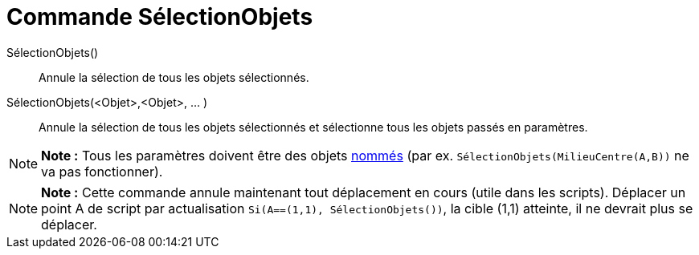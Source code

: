 = Commande SélectionObjets
:page-en: commands/SelectObjects_Command
ifdef::env-github[:imagesdir: /fr/modules/ROOT/assets/images]

SélectionObjets()::
  Annule la sélection de tous les objets sélectionnés.

SélectionObjets(<Objet>,<Objet>, ... )::
  Annule la sélection de tous les objets sélectionnés et sélectionne tous les objets passés en paramètres.

[NOTE]
====

*Note :* Tous les paramètres doivent être des objets xref:/Étiquettes_et_Légendes.adoc[nommés] (par ex.
`++SélectionObjets(MilieuCentre(A,B))++` ne va pas fonctionner).

====

[NOTE]
====

*Note :* Cette commande annule maintenant tout déplacement en cours (utile dans les scripts). Déplacer un point A de
script par actualisation `++Si(A==(1,1), SélectionObjets())++`, la cible (1,1) atteinte, il ne devrait plus se déplacer.

====
